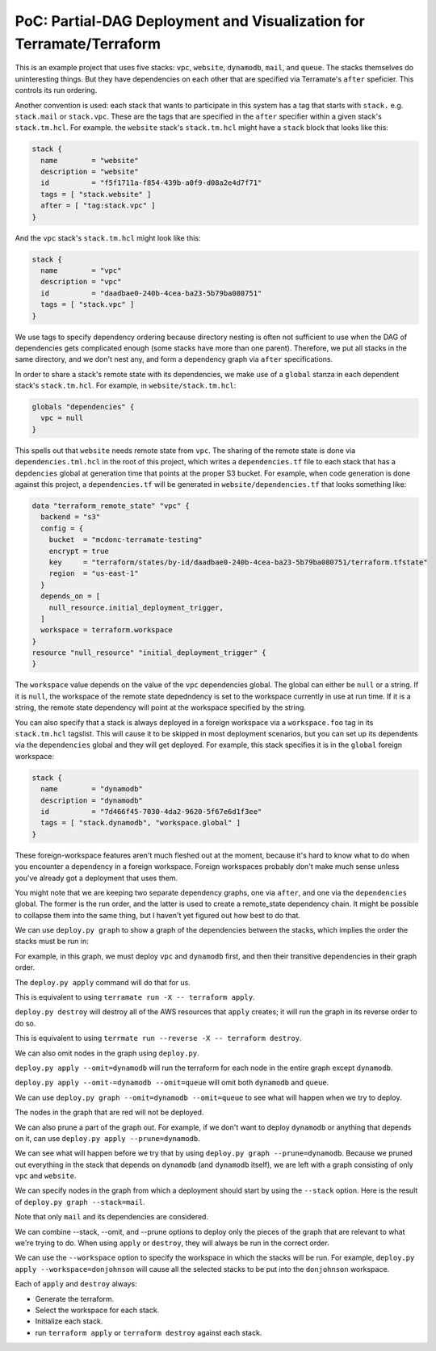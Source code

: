 PoC: Partial-DAG Deployment and Visualization for Terramate/Terraform
=====================================================================

This is an example project that uses five stacks: ``vpc``, ``website``,
``dynamodb``, ``mail``, and ``queue``.  The stacks themselves do uninteresting
things.  But they have dependencies on each other that are specified via
Terramate's ``after`` speficier.  This controls its run ordering.

Another convention is used: each stack that wants to participate in this system
has a tag that starts with ``stack.`` e.g. ``stack.mail`` or ``stack.vpc``.
These are the tags that are specified in the ``after`` specifier within a given
stack's ``stack.tm.hcl``.  For example. the ``website`` stack's
``stack.tm.hcl`` might have a ``stack`` block that looks like this:

.. code-block:: hcl

     stack {
       name        = "website"
       description = "website"
       id          = "f5f1711a-f854-439b-a0f9-d08a2e4d7f71"
       tags = [ "stack.website" ]
       after = [ "tag:stack.vpc" ]
     }

And the ``vpc`` stack's ``stack.tm.hcl`` might look like this:

.. code-block:: hcl

     stack {
       name        = "vpc"
       description = "vpc"
       id          = "daadbae0-240b-4cea-ba23-5b79ba080751"
       tags = [ "stack.vpc" ]
     }

We use tags to specify dependency ordering because directory nesting is often
not sufficient to use when the DAG of dependencies gets complicated enough
(some stacks have more than one parent).  Therefore, we put all stacks in the
same directory, and we don't nest any, and form a dependency graph via
``after`` specifications.

In order to share a stack's remote state with its dependencies, we make use of
a ``global`` stanza in each dependent stack's ``stack.tm.hcl``.  For example,
in ``website/stack.tm.hcl``:

.. code-block:: hcl
   
    globals "dependencies" {
      vpc = null
    }

This spells out that ``website`` needs remote state from ``vpc``.  The sharing
of the remote state is done via ``dependencies.tml.hcl`` in the root of this
project, which writes a ``dependencies.tf`` file to each stack that has a
``depdencies`` global at generation time that points at the proper S3 bucket.
For example, when code generation is done against this project, a
``dependencies.tf`` will be generated in ``website/dependencies.tf`` that looks
something like:

.. code-block:: hcl

     data "terraform_remote_state" "vpc" {
       backend = "s3"
       config = {
         bucket  = "mcdonc-terramate-testing"
         encrypt = true
         key     = "terraform/states/by-id/daadbae0-240b-4cea-ba23-5b79ba080751/terraform.tfstate"
         region  = "us-east-1"
       }
       depends_on = [
         null_resource.initial_deployment_trigger,
       ]
       workspace = terraform.workspace
     }
     resource "null_resource" "initial_deployment_trigger" {
     }

The ``workspace`` value depends on the value of the ``vpc`` dependencies
global.  The global can either be ``null`` or a string.  If it is ``null``, the
workspace of the remote state depedndency is set to the workspace currently in
use at run time.  If it is a string, the remote state dependency will point at
the workspace specified by the string.

You can also specify that a stack is always deployed in a foreign workspace via
a ``workspace.foo`` tag in its ``stack.tm.hcl`` tagslist.  This will cause it
to be skipped in most deployment scenarios, but you can set up its dependents
via the ``dependencies`` global and they will get deployed.  For example, this stack specifies it is in the ``global`` foreign workspace:

.. code-block::
   
    stack {
      name        = "dynamodb"
      description = "dynamodb"
      id          = "7d466f45-7030-4da2-9620-5f67e6d1f3ee"
      tags = [ "stack.dynamodb", "workspace.global" ]
    }

These foreign-workspace features aren't much fleshed out at the moment, because
it's hard to know what to do when you encounter a dependency in a foreign
workspace.  Foreign workspaces probably don't make much sense unless you've
already got a deployment that uses them.

You might note that we are keeping two separate dependency graphs, one via
``after``, and one via the ``dependencies`` global.  The former is the run
order, and the latter is used to create a remote_state dependency chain.  It
might be possible to collapse them into the same thing, but I haven't yet
figured out how best to do that.

We can use ``deploy.py graph`` to show a graph of the dependencies between the
stacks, which implies the order the stacks must be run in:

.. image:: images/1.png

For example, in this graph, we must deploy ``vpc`` and ``dynamodb`` first, and
then their transitive dependencies in their graph order.

The ``deploy.py apply`` command will do that for us.

This is equivalent to using ``terramate run -X -- terraform apply``.

``deploy.py destroy`` will destroy all of the AWS resources that ``apply``
creates; it will run the graph in its reverse order to do so.

This is equivalent to using ``terrmate run --reverse -X -- terraform destroy``.

We can also omit nodes in the graph using ``deploy.py``.

``deploy.py apply --omit=dynamodb`` will run the terraform for each node in the
entire graph except ``dynamodb``.

``deploy.py apply --omit-=dynamodb --omit=queue`` will omit both ``dynamodb``
and ``queue``.

We can use ``deploy.py graph --omit=dynamodb --omit=queue`` to see what will
happen when we try to deploy.

.. image:: images/2.png

The nodes in the graph that are red will not be deployed.

We can also prune a part of the graph out.  For example, if we don't want to
deploy ``dynamodb`` or anything that depends on it, can use
``deploy.py apply --prune=dynamodb``.

We can see what will happen before we try that by using
``deploy.py graph --prune=dynamodb``.  Because we pruned out everything
in the stack that depends on ``dynamodb`` (and ``dynamodb`` itself), we are
left with a graph consisting of only ``vpc`` and ``website``.

.. image:: images/3.png

We can specify nodes in the graph from which a deployment should start by using
the ``--stack`` option.  Here is the result of
``deploy.py graph --stack=mail``.

.. image:: images/4.png

Note that only ``mail`` and its dependencies are considered.

We can combine --stack, --omit, and --prune options to deploy only the pieces
of the graph that are relevant to what we're trying to do.  When using
``apply`` or ``destroy``, they will always be run in the correct order.

We can use the ``--workspace`` option to specify the workspace in which the
stacks will be run.  For example, ``deploy.py apply --workspace=donjohnson``
will cause all the selected stacks to be put into the ``donjohnson`` workspace.

Each of ``apply`` and ``destroy`` always:

- Generate the terraform.

- Select the workspace for each stack.

- Initialize each stack.

- run ``terraform apply`` or ``terraform destroy`` against each stack.



